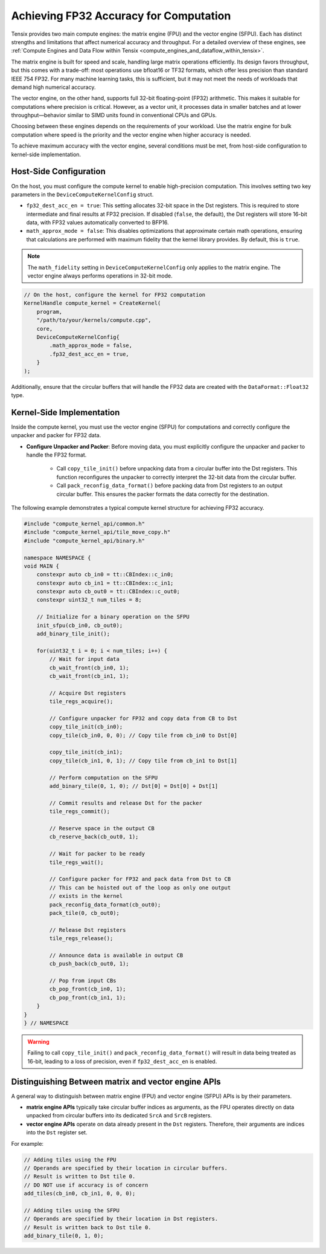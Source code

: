 .. _achieving_fp32_accuracy_for_computation:

Achieving FP32 Accuracy for Computation
=======================================

Tensix provides two main compute engines: the matrix engine (FPU) and the vector engine (SFPU). Each has distinct strengths and limitations that affect numerical accuracy and throughput. For a detailed overview of these engines, see :ref:`Compute Engines and Data Flow within Tensix <compute_engines_and_dataflow_within_tensix>`.

The matrix engine is built for speed and scale, handling large matrix operations efficiently. Its design favors throughput, but this comes with a trade-off: most operations use bfloat16 or TF32 formats, which offer less precision than standard IEEE 754 FP32. For many machine learning tasks, this is sufficient, but it may not meet the needs of workloads that demand high numerical accuracy.

The vector engine, on the other hand, supports full 32-bit floating-point (FP32) arithmetic. This makes it suitable for computations where precision is critical. However, as a vector unit, it processes data in smaller batches and at lower throughput—behavior similar to SIMD units found in conventional CPUs and GPUs.

Choosing between these engines depends on the requirements of your workload. Use the matrix engine for bulk computation where speed is the priority and the vector engine when higher accuracy is needed.

To achieve maximum accuracy with the vector engine, several conditions must be met, from host-side configuration to kernel-side implementation.

Host-Side Configuration
-----------------------

On the host, you must configure the compute kernel to enable high-precision computation. This involves setting two key parameters in the ``DeviceComputeKernelConfig`` struct.

* ``fp32_dest_acc_en = true``: This setting allocates 32-bit space in the Dst registers. This is required to store intermediate and final results at FP32 precision. If disabled (``false``, the default), the Dst registers will store 16-bit data, with FP32 values automatically converted to BFP16.
* ``math_approx_mode = false``: This disables optimizations that approximate certain math operations, ensuring that calculations are performed with maximum fidelity that the kernel library provides. By default, this is ``true``.

.. note::

    The ``math_fidelity`` setting in ``DeviceComputeKernelConfig`` only applies to the matrix engine. The vector engine always performs operations in 32-bit mode.

.. code-block:: cpp

    // On the host, configure the kernel for FP32 computation
    KernelHandle compute_kernel = CreateKernel(
        program,
        "/path/to/your/kernels/compute.cpp",
        core,
        DeviceComputeKernelConfig{
            .math_approx_mode = false,
            .fp32_dest_acc_en = true,
        }
    );

Additionally, ensure that the circular buffers that will handle the FP32 data are created with the ``DataFormat::Float32`` type.

Kernel-Side Implementation
--------------------------

Inside the compute kernel, you must use the vector engine (SFPU) for computations and correctly configure the unpacker and packer for FP32 data.

* **Configure Unpacker and Packer**: Before moving data, you must explicitly configure the unpacker and packer to handle the FP32 format.

    * Call ``copy_tile_init()`` before unpacking data from a circular buffer into the Dst registers. This function reconfigures the unpacker to correctly interpret the 32-bit data from the circular buffer.
    * Call ``pack_reconfig_data_format()`` before packing data from Dst registers to an output circular buffer. This ensures the packer formats the data correctly for the destination.

The following example demonstrates a typical compute kernel structure for achieving FP32 accuracy.

.. code-block:: cpp

    #include "compute_kernel_api/common.h"
    #include "compute_kernel_api/tile_move_copy.h"
    #include "compute_kernel_api/binary.h"

    namespace NAMESPACE {
    void MAIN {
        constexpr auto cb_in0 = tt::CBIndex::c_in0;
        constexpr auto cb_in1 = tt::CBIndex::c_in1;
        constexpr auto cb_out0 = tt::CBIndex::c_out0;
        constexpr uint32_t num_tiles = 8;

        // Initialize for a binary operation on the SFPU
        init_sfpu(cb_in0, cb_out0);
        add_binary_tile_init();

        for(uint32_t i = 0; i < num_tiles; i++) {
            // Wait for input data
            cb_wait_front(cb_in0, 1);
            cb_wait_front(cb_in1, 1);

            // Acquire Dst registers
            tile_regs_acquire();

            // Configure unpacker for FP32 and copy data from CB to Dst
            copy_tile_init(cb_in0);
            copy_tile(cb_in0, 0, 0); // Copy tile from cb_in0 to Dst[0]

            copy_tile_init(cb_in1);
            copy_tile(cb_in1, 0, 1); // Copy tile from cb_in1 to Dst[1]

            // Perform computation on the SFPU
            add_binary_tile(0, 1, 0); // Dst[0] = Dst[0] + Dst[1]

            // Commit results and release Dst for the packer
            tile_regs_commit();

            // Reserve space in the output CB
            cb_reserve_back(cb_out0, 1);

            // Wait for packer to be ready
            tile_regs_wait();

            // Configure packer for FP32 and pack data from Dst to CB
            // This can be hoisted out of the loop as only one output
            // exists in the kernel
            pack_reconfig_data_format(cb_out0);
            pack_tile(0, cb_out0);

            // Release Dst registers
            tile_regs_release();

            // Announce data is available in output CB
            cb_push_back(cb_out0, 1);

            // Pop from input CBs
            cb_pop_front(cb_in0, 1);
            cb_pop_front(cb_in1, 1);
        }
    }
    } // NAMESPACE

.. warning::
    Failing to call ``copy_tile_init()`` and ``pack_reconfig_data_format()`` will result in data being treated as 16-bit, leading to a loss of precision, even if ``fp32_dest_acc_en`` is enabled.

Distinguishing Between matrix and vector engine APIs
----------------------------------------------------

A general way to distinguish between matrix engine (FPU) and vector engine (SFPU) APIs is by their parameters.

* **matrix engine APIs** typically take circular buffer indices as arguments, as the FPU operates directly on data unpacked from circular buffers into its dedicated ``SrcA`` and ``SrcB`` registers.
* **vector engine APIs** operate on data already present in the ``Dst`` registers. Therefore, their arguments are indices into the ``Dst`` register set.

For example:

.. code-block:: cpp

    // Adding tiles using the FPU
    // Operands are specified by their location in circular buffers.
    // Result is written to Dst tile 0.
    // DO NOT use if accuracy is of concern
    add_tiles(cb_in0, cb_in1, 0, 0, 0);

    // Adding tiles using the SFPU
    // Operands are specified by their location in Dst registers.
    // Result is written back to Dst tile 0.
    add_binary_tile(0, 1, 0);
